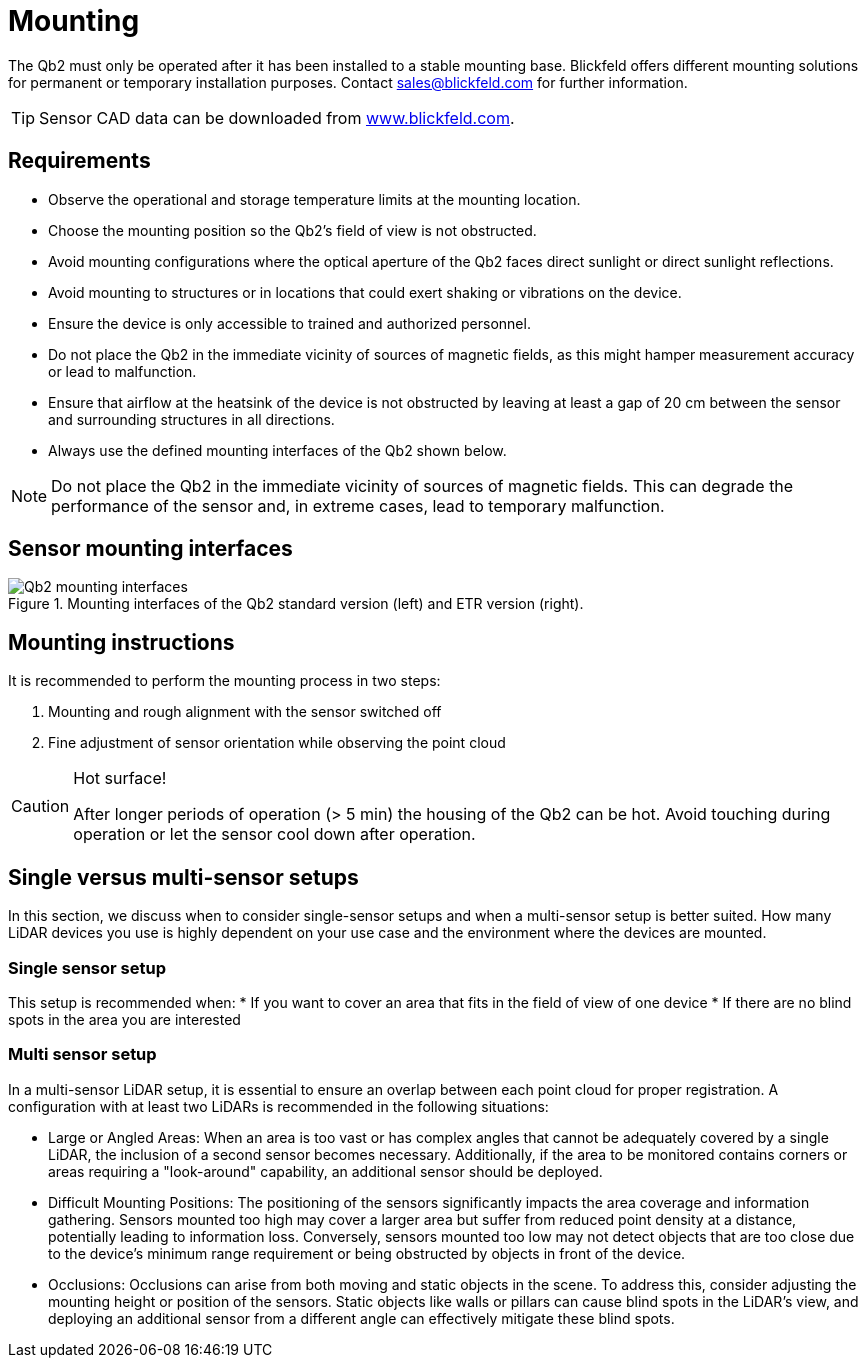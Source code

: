 = Mounting

The Qb2 must only be operated after it has been installed to a stable mounting base. 
Blickfeld offers different mounting solutions for permanent or temporary installation purposes. Contact sales@blickfeld.com for further information.

[TIP]
====
Sensor CAD data can be downloaded from http://www.blickfeld.com/resources[www.blickfeld.com].
====

== Requirements

* Observe the operational and storage temperature limits at the mounting location.
* Choose the mounting position so the Qb2’s field of view is not obstructed.
* Avoid mounting configurations where the optical aperture of the Qb2 faces direct sunlight or direct sunlight reflections.
* Avoid mounting to structures or in locations that could exert shaking or vibrations on the device.
* Ensure the device is only accessible to trained and authorized personnel.
* Do not place the Qb2 in the immediate vicinity of sources of magnetic fields, as this might hamper measurement accuracy or lead to malfunction.
* Ensure that airflow at the heatsink of the device is not obstructed by leaving at least a gap of 20 cm between the sensor and surrounding structures in all directions.
* Always use the defined mounting interfaces of the Qb2 shown below.


[NOTE]
====
Do not place the Qb2 in the immediate vicinity of sources of magnetic fields. This can degrade the performance of the sensor and, in extreme cases, lead to temporary malfunction.
====

== Sensor mounting interfaces

.Mounting interfaces of the Qb2 standard version (left) and ETR version (right).
image::Qb2_mounting_interfaces.svg[]

== Mounting instructions

It is recommended to perform the mounting process in two steps:

. Mounting and rough alignment with the sensor switched off
. Fine adjustment of sensor orientation while observing the point cloud 

[CAUTION]
====
Hot surface!

After longer periods of operation (> 5 min) the housing of the Qb2 can be hot. Avoid touching during operation or let the sensor cool down after operation.
====

== Single versus multi-sensor setups
In this section, we discuss when to consider single-sensor setups and when a multi-sensor setup is better suited.
How many LiDAR devices you use is highly dependent on your use case and the environment where the devices are mounted. 

=== Single sensor setup

This setup is recommended when:
* If you want to cover an area that fits in the field of view of one device
* If there are no blind spots in the area you are interested

=== Multi sensor setup
In a multi-sensor LiDAR setup, it is essential to ensure an overlap between each point cloud for proper registration.
A configuration with at least two LiDARs is recommended in the following situations:

* Large or Angled Areas:
When an area is too vast or has complex angles that cannot be adequately covered by a single LiDAR, the inclusion of a second sensor becomes necessary. Additionally, if the area to be monitored contains corners or areas requiring a "look-around" capability, an additional sensor should be deployed.
* Difficult Mounting Positions:
The positioning of the sensors significantly impacts the area coverage and information gathering. Sensors mounted too high may cover a larger area but suffer from reduced point density at a distance, potentially leading to information loss. Conversely, sensors mounted too low may not detect objects that are too close due to the device's minimum range requirement or being obstructed by objects in front of the device.
* Occlusions:
Occlusions can arise from both moving and static objects in the scene. To address this, consider adjusting the mounting height or position of the sensors. Static objects like walls or pillars can cause blind spots in the LiDAR's view, and deploying an additional sensor from a different angle can effectively mitigate these blind spots.


// == How to choose a sensor location for best performance
//
//The mounting position is important for a good coverage of the area you are interested to monitor. Sensors mounted too high might cover a larger area but will loose information because of the sparser point cloud in the distance. On the other hand, sensors that are mounted too low might not properly detect objects at close distance or because they are easily blocked by objects moving in front of the sensor.
//
//There are different kinds of occlusion. Some of them might happen through objects moving into the scene and blocking the view. If this is a problem consider a different mounting height/position. Another reason is static objects like walls or pillars. In this case, another sensor from a different side can help to reduce the blind spots.